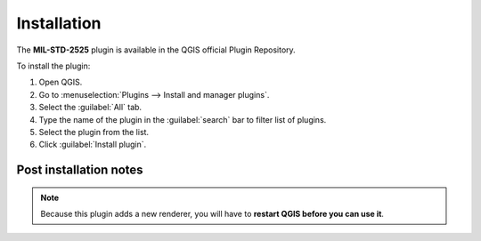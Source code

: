 .. (c) 2019 Planet Inc., https://planet.com
   This code is licensed under the GPL 2.0 license.

Installation
============

The **MIL-STD-2525** plugin is available in the QGIS official Plugin Repository.

To install the plugin:

#. Open QGIS.
#. Go to :menuselection:`Plugins --> Install and manager plugins`.
#. Select the :guilabel:`All` tab.
#. Type the name of the plugin in the :guilabel:`search` bar to filter list of plugins.
#. Select the plugin from the list.
#. Click :guilabel:`Install plugin`.

.. For instructions on how to install QGIS plugins, please refer to `QGIS Users manual <https://docs.qgis.org/latest/en/docs/user_manual/plugins/plugins.html#qgis-plugins>`_.

Post installation notes
-----------------------

.. note::

   Because this plugin adds a new renderer, you will have to **restart QGIS before you can use it**.
